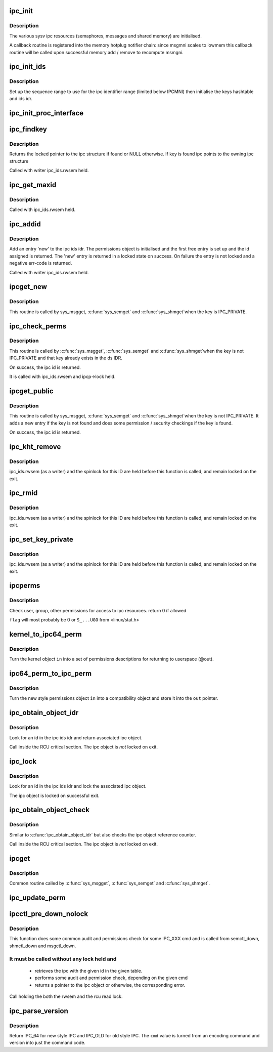 .. -*- coding: utf-8; mode: rst -*-
.. src-file: ipc/util.c

.. _`ipc_init`:

ipc_init
========

.. c:function:: int ipc_init( void)

    initialise ipc subsystem

    :param  void:
        no arguments

.. _`ipc_init.description`:

Description
-----------

The various sysv ipc resources (semaphores, messages and shared
memory) are initialised.

A callback routine is registered into the memory hotplug notifier
chain: since msgmni scales to lowmem this callback routine will be
called upon successful memory add / remove to recompute msmgni.

.. _`ipc_init_ids`:

ipc_init_ids
============

.. c:function:: int ipc_init_ids(struct ipc_ids *ids)

    initialise ipc identifiers

    :param struct ipc_ids \*ids:
        ipc identifier set

.. _`ipc_init_ids.description`:

Description
-----------

Set up the sequence range to use for the ipc identifier range (limited
below IPCMNI) then initialise the keys hashtable and ids idr.

.. _`ipc_init_proc_interface`:

ipc_init_proc_interface
=======================

.. c:function:: void ipc_init_proc_interface(const char *path, const char *header, int ids, int (*show)(struct seq_file *, void *))

    create a proc interface for sysipc types using a seq_file interface.

    :param const char \*path:
        Path in procfs

    :param const char \*header:
        Banner to be printed at the beginning of the file.

    :param int ids:
        ipc id table to iterate.

    :param int (\*show)(struct seq_file \*, void \*):
        show routine.

.. _`ipc_findkey`:

ipc_findkey
===========

.. c:function:: struct kern_ipc_perm *ipc_findkey(struct ipc_ids *ids, key_t key)

    find a key in an ipc identifier set

    :param struct ipc_ids \*ids:
        ipc identifier set

    :param key_t key:
        key to find

.. _`ipc_findkey.description`:

Description
-----------

Returns the locked pointer to the ipc structure if found or NULL
otherwise. If key is found ipc points to the owning ipc structure

Called with writer ipc_ids.rwsem held.

.. _`ipc_get_maxid`:

ipc_get_maxid
=============

.. c:function:: int ipc_get_maxid(struct ipc_ids *ids)

    get the last assigned id

    :param struct ipc_ids \*ids:
        ipc identifier set

.. _`ipc_get_maxid.description`:

Description
-----------

Called with ipc_ids.rwsem held.

.. _`ipc_addid`:

ipc_addid
=========

.. c:function:: int ipc_addid(struct ipc_ids *ids, struct kern_ipc_perm *new, int size)

    add an ipc identifier

    :param struct ipc_ids \*ids:
        ipc identifier set

    :param struct kern_ipc_perm \*new:
        new ipc permission set

    :param int size:
        limit for the number of used ids

.. _`ipc_addid.description`:

Description
-----------

Add an entry 'new' to the ipc ids idr. The permissions object is
initialised and the first free entry is set up and the id assigned
is returned. The 'new' entry is returned in a locked state on success.
On failure the entry is not locked and a negative err-code is returned.

Called with writer ipc_ids.rwsem held.

.. _`ipcget_new`:

ipcget_new
==========

.. c:function:: int ipcget_new(struct ipc_namespace *ns, struct ipc_ids *ids, const struct ipc_ops *ops, struct ipc_params *params)

    create a new ipc object

    :param struct ipc_namespace \*ns:
        ipc namespace

    :param struct ipc_ids \*ids:
        ipc identifier set

    :param const struct ipc_ops \*ops:
        the actual creation routine to call

    :param struct ipc_params \*params:
        its parameters

.. _`ipcget_new.description`:

Description
-----------

This routine is called by sys_msgget, \ :c:func:`sys_semget`\  and \ :c:func:`sys_shmget`\ 
when the key is IPC_PRIVATE.

.. _`ipc_check_perms`:

ipc_check_perms
===============

.. c:function:: int ipc_check_perms(struct ipc_namespace *ns, struct kern_ipc_perm *ipcp, const struct ipc_ops *ops, struct ipc_params *params)

    check security and permissions for an ipc object

    :param struct ipc_namespace \*ns:
        ipc namespace

    :param struct kern_ipc_perm \*ipcp:
        ipc permission set

    :param const struct ipc_ops \*ops:
        the actual security routine to call

    :param struct ipc_params \*params:
        its parameters

.. _`ipc_check_perms.description`:

Description
-----------

This routine is called by \ :c:func:`sys_msgget`\ , \ :c:func:`sys_semget`\  and \ :c:func:`sys_shmget`\ 
when the key is not IPC_PRIVATE and that key already exists in the
ds IDR.

On success, the ipc id is returned.

It is called with ipc_ids.rwsem and ipcp->lock held.

.. _`ipcget_public`:

ipcget_public
=============

.. c:function:: int ipcget_public(struct ipc_namespace *ns, struct ipc_ids *ids, const struct ipc_ops *ops, struct ipc_params *params)

    get an ipc object or create a new one

    :param struct ipc_namespace \*ns:
        ipc namespace

    :param struct ipc_ids \*ids:
        ipc identifier set

    :param const struct ipc_ops \*ops:
        the actual creation routine to call

    :param struct ipc_params \*params:
        its parameters

.. _`ipcget_public.description`:

Description
-----------

This routine is called by sys_msgget, \ :c:func:`sys_semget`\  and \ :c:func:`sys_shmget`\ 
when the key is not IPC_PRIVATE.
It adds a new entry if the key is not found and does some permission
/ security checkings if the key is found.

On success, the ipc id is returned.

.. _`ipc_kht_remove`:

ipc_kht_remove
==============

.. c:function:: void ipc_kht_remove(struct ipc_ids *ids, struct kern_ipc_perm *ipcp)

    remove an ipc from the key hashtable

    :param struct ipc_ids \*ids:
        ipc identifier set

    :param struct kern_ipc_perm \*ipcp:
        ipc perm structure containing the key to remove

.. _`ipc_kht_remove.description`:

Description
-----------

ipc_ids.rwsem (as a writer) and the spinlock for this ID are held
before this function is called, and remain locked on the exit.

.. _`ipc_rmid`:

ipc_rmid
========

.. c:function:: void ipc_rmid(struct ipc_ids *ids, struct kern_ipc_perm *ipcp)

    remove an ipc identifier

    :param struct ipc_ids \*ids:
        ipc identifier set

    :param struct kern_ipc_perm \*ipcp:
        ipc perm structure containing the identifier to remove

.. _`ipc_rmid.description`:

Description
-----------

ipc_ids.rwsem (as a writer) and the spinlock for this ID are held
before this function is called, and remain locked on the exit.

.. _`ipc_set_key_private`:

ipc_set_key_private
===================

.. c:function:: void ipc_set_key_private(struct ipc_ids *ids, struct kern_ipc_perm *ipcp)

    switch the key of an existing ipc to IPC_PRIVATE

    :param struct ipc_ids \*ids:
        ipc identifier set

    :param struct kern_ipc_perm \*ipcp:
        ipc perm structure containing the key to modify

.. _`ipc_set_key_private.description`:

Description
-----------

ipc_ids.rwsem (as a writer) and the spinlock for this ID are held
before this function is called, and remain locked on the exit.

.. _`ipcperms`:

ipcperms
========

.. c:function:: int ipcperms(struct ipc_namespace *ns, struct kern_ipc_perm *ipcp, short flag)

    check ipc permissions

    :param struct ipc_namespace \*ns:
        ipc namespace

    :param struct kern_ipc_perm \*ipcp:
        ipc permission set

    :param short flag:
        desired permission set

.. _`ipcperms.description`:

Description
-----------

Check user, group, other permissions for access
to ipc resources. return 0 if allowed

\ ``flag``\  will most probably be 0 or ``S_...UGO`` from <linux/stat.h>

.. _`kernel_to_ipc64_perm`:

kernel_to_ipc64_perm
====================

.. c:function:: void kernel_to_ipc64_perm(struct kern_ipc_perm *in, struct ipc64_perm *out)

    convert kernel ipc permissions to user

    :param struct kern_ipc_perm \*in:
        kernel permissions

    :param struct ipc64_perm \*out:
        new style ipc permissions

.. _`kernel_to_ipc64_perm.description`:

Description
-----------

Turn the kernel object \ ``in``\  into a set of permissions descriptions
for returning to userspace (@out).

.. _`ipc64_perm_to_ipc_perm`:

ipc64_perm_to_ipc_perm
======================

.. c:function:: void ipc64_perm_to_ipc_perm(struct ipc64_perm *in, struct ipc_perm *out)

    convert new ipc permissions to old

    :param struct ipc64_perm \*in:
        new style ipc permissions

    :param struct ipc_perm \*out:
        old style ipc permissions

.. _`ipc64_perm_to_ipc_perm.description`:

Description
-----------

Turn the new style permissions object \ ``in``\  into a compatibility
object and store it into the \ ``out``\  pointer.

.. _`ipc_obtain_object_idr`:

ipc_obtain_object_idr
=====================

.. c:function:: struct kern_ipc_perm *ipc_obtain_object_idr(struct ipc_ids *ids, int id)

    :param struct ipc_ids \*ids:
        ipc identifier set

    :param int id:
        ipc id to look for

.. _`ipc_obtain_object_idr.description`:

Description
-----------

Look for an id in the ipc ids idr and return associated ipc object.

Call inside the RCU critical section.
The ipc object is *not* locked on exit.

.. _`ipc_lock`:

ipc_lock
========

.. c:function:: struct kern_ipc_perm *ipc_lock(struct ipc_ids *ids, int id)

    lock an ipc structure without rwsem held

    :param struct ipc_ids \*ids:
        ipc identifier set

    :param int id:
        ipc id to look for

.. _`ipc_lock.description`:

Description
-----------

Look for an id in the ipc ids idr and lock the associated ipc object.

The ipc object is locked on successful exit.

.. _`ipc_obtain_object_check`:

ipc_obtain_object_check
=======================

.. c:function:: struct kern_ipc_perm *ipc_obtain_object_check(struct ipc_ids *ids, int id)

    :param struct ipc_ids \*ids:
        ipc identifier set

    :param int id:
        ipc id to look for

.. _`ipc_obtain_object_check.description`:

Description
-----------

Similar to \ :c:func:`ipc_obtain_object_idr`\  but also checks
the ipc object reference counter.

Call inside the RCU critical section.
The ipc object is *not* locked on exit.

.. _`ipcget`:

ipcget
======

.. c:function:: int ipcget(struct ipc_namespace *ns, struct ipc_ids *ids, const struct ipc_ops *ops, struct ipc_params *params)

    Common sys_*get() code

    :param struct ipc_namespace \*ns:
        namespace

    :param struct ipc_ids \*ids:
        ipc identifier set

    :param const struct ipc_ops \*ops:
        operations to be called on ipc object creation, permission checks
        and further checks

    :param struct ipc_params \*params:
        the parameters needed by the previous operations.

.. _`ipcget.description`:

Description
-----------

Common routine called by \ :c:func:`sys_msgget`\ , \ :c:func:`sys_semget`\  and \ :c:func:`sys_shmget`\ .

.. _`ipc_update_perm`:

ipc_update_perm
===============

.. c:function:: int ipc_update_perm(struct ipc64_perm *in, struct kern_ipc_perm *out)

    update the permissions of an ipc object

    :param struct ipc64_perm \*in:
        the permission given as input.

    :param struct kern_ipc_perm \*out:
        the permission of the ipc to set.

.. _`ipcctl_pre_down_nolock`:

ipcctl_pre_down_nolock
======================

.. c:function:: struct kern_ipc_perm *ipcctl_pre_down_nolock(struct ipc_namespace *ns, struct ipc_ids *ids, int id, int cmd, struct ipc64_perm *perm, int extra_perm)

    retrieve an ipc and check permissions for some IPC_XXX cmd

    :param struct ipc_namespace \*ns:
        ipc namespace

    :param struct ipc_ids \*ids:
        the table of ids where to look for the ipc

    :param int id:
        the id of the ipc to retrieve

    :param int cmd:
        the cmd to check

    :param struct ipc64_perm \*perm:
        the permission to set

    :param int extra_perm:
        one extra permission parameter used by msq

.. _`ipcctl_pre_down_nolock.description`:

Description
-----------

This function does some common audit and permissions check for some IPC_XXX
cmd and is called from semctl_down, shmctl_down and msgctl_down.

.. _`ipcctl_pre_down_nolock.it-must-be-called-without-any-lock-held-and`:

It must be called without any lock held and
-------------------------------------------


  - retrieves the ipc with the given id in the given table.
  - performs some audit and permission check, depending on the given cmd
  - returns a pointer to the ipc object or otherwise, the corresponding
    error.

Call holding the both the rwsem and the rcu read lock.

.. _`ipc_parse_version`:

ipc_parse_version
=================

.. c:function:: int ipc_parse_version(int *cmd)

    ipc call version

    :param int \*cmd:
        pointer to command

.. _`ipc_parse_version.description`:

Description
-----------

Return IPC_64 for new style IPC and IPC_OLD for old style IPC.
The \ ``cmd``\  value is turned from an encoding command and version into
just the command code.

.. This file was automatic generated / don't edit.

